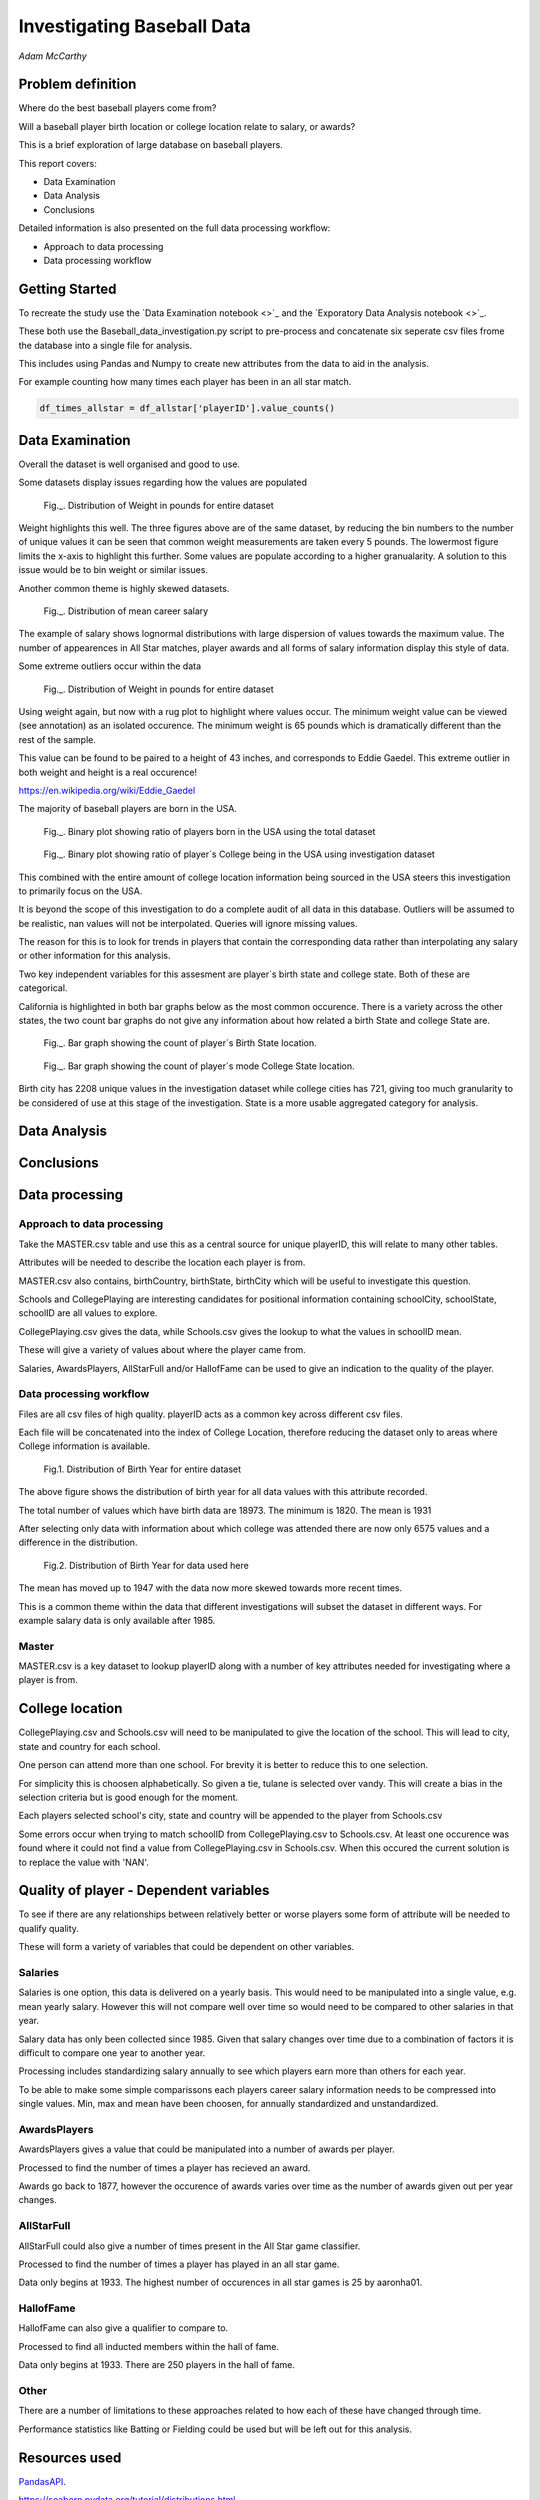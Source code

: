 ===========================
Investigating Baseball Data
===========================

*Adam McCarthy*

Problem definition
------------------

Where do the best baseball players come from?

Will a baseball player birth location or college location relate to salary, or awards?

This is a brief exploration of large database on baseball players.

This report covers:

* Data Examination

* Data Analysis

* Conclusions

Detailed information is also presented on the full data processing workflow:

* Approach to data processing

* Data processing workflow

Getting Started
---------------

To recreate the study use the `Data Examination notebook <>`_ and
the `Exporatory Data Analysis notebook <>`_.

These both use the Baseball_data_investigation.py script to
pre-process and concatenate six seperate csv files frome the
database into a single file for analysis.

This includes using Pandas and Numpy to create new attributes
from the data to aid in the analysis.

For example counting how many times each player has been in an all star
match.

.. code-block:: python

    df_times_allstar = df_allstar['playerID'].value_counts()

Data Examination
----------------

Overall the dataset is well organised and good to use.

Some datasets display issues regarding how the values are populated

.. figure:: resources\images\Weight_all_data.png
   :scale: 100 %

   Fig._. Distribution of Weight in pounds for entire dataset

Weight highlights this well. The three figures above are of the same dataset,
by reducing the bin numbers to the number of unique values it can be seen that
common weight measurements are taken every 5 pounds. The lowermost figure
limits the x-axis to highlight this further. Some values are populate according to
a higher granualarity. A solution to this issue would be to bin weight or similar issues.

Another common theme is highly skewed datasets.

.. figure:: resources\images\mean_salary_transform.png
   :scale: 100 %

   Fig._. Distribution of mean career salary

The example of salary shows lognormal distributions with large dispersion
of values towards the maximum value. The number of appearences in All Star matches, player awards and all forms of salary information display this style of data.

Some extreme outliers occur within the data

.. figure:: resources\images\Weight_2_all_data.png
   :scale: 100 %

   Fig._. Distribution of Weight in pounds for entire dataset

Using weight again, but now with a rug plot to highlight where values occur.
The minimum weight value can be viewed (see annotation) as an isolated occurence. The minimum weight is 65 pounds which is dramatically different than the rest of the sample.

This value can be found to be paired to a height of 43 inches, and corresponds to
Eddie Gaedel. This extreme outlier in both weight and height is a real occurence!

https://en.wikipedia.org/wiki/Eddie_Gaedel

The majority of baseball players are born in the USA.

.. figure:: resources\images\USA_birth.png
   :scale: 100 %

   Fig._. Binary plot showing ratio of players born in the USA using the total dataset

.. figure:: resources\images\College_USA.png
   :scale: 100 %

   Fig._. Binary plot showing ratio of player´s College being in the USA using investigation dataset

This combined with the entire amount of college location information being sourced in the USA steers this investigation to primarily focus on the USA.

It is beyond the scope of this investigation to do a complete
audit of all data in this database. Outliers will be assumed to be realistic,
nan values will not be interpolated. Queries will ignore missing values.

The reason for this is to look for trends in players that contain the corresponding data
rather than interpolating any salary or other information for this analysis.

Two key independent variables for this assesment are player´s birth state and college state. Both of these are categorical.

California is highlighted in both bar graphs below as the most common occurence. There is a
variety across the other states, the two count bar graphs do not give any information about
how related a birth State and college State are.

.. figure:: resources\images\Birth_state_count.png
   :scale: 100 %

   Fig._. Bar graph showing the count of player´s Birth State location.

.. figure:: resources\images\College_state_count.png
   :scale: 100 %

   Fig._. Bar graph showing the count of player´s mode College State location.

Birth city has 2208 unique values in the investigation dataset while college cities has 721, giving too much granularity to be considered of use at this stage of the investigation. State is a more usable aggregated category for analysis. 

Data Analysis
-------------

Conclusions
-----------

Data processing
---------------

Approach to data processing
~~~~~~~~~~~~~~~~~~~~~~~~~~~

Take the MASTER.csv table and use this as a central source for unique playerID, this will relate to many other tables.

Attributes will be needed to describe the location each player is from.

MASTER.csv also contains, birthCountry, birthState, birthCity which will be useful to investigate this question.

Schools and CollegePlaying are interesting candidates for positional information containing schoolCity, schoolState, schoolID are all values to explore.

CollegePlaying.csv gives the data, while Schools.csv gives the lookup to what the values in schoolID mean.

These will give a variety of values about where the player came from.

Salaries, AwardsPlayers, AllStarFull and/or HallofFame can be used to give an indication to the quality of the player.

Data processing workflow
~~~~~~~~~~~~~~~~~~~~~~~~

Files are all csv files of high quality. playerID acts as a common key across different csv files.

Each file will be concatenated into the index of College Location, therefore reducing the dataset only to areas where
College information is available.

.. figure:: resources\images\Distribution_of_Birth_Year_All_data.png
   :scale: 100 %

   Fig.1. Distribution of Birth Year for entire dataset

The above figure shows the distribution of birth year for all data values with this attribute recorded.

The total number of values which have birth data are 18973.
The minimum is 1820. The mean is 1931

After selecting only data with information about which college was attended there are now only
6575 values and a difference in the distribution.

.. figure:: resources\images\Distribution_of_birth_year_final_data.png
   :scale: 100 %

   Fig.2. Distribution of Birth Year for data used here

The mean has moved up to 1947 with the data now more skewed towards more recent times.

This is a common theme within the data that different investigations will subset the dataset in different
ways. For example salary data is only available after 1985.

Master
~~~~~~

MASTER.csv is a key dataset to lookup playerID along with a number of key attributes needed for investigating where a player is from.


College location
----------------

CollegePlaying.csv and Schools.csv will need to be manipulated to give the location of the school. This will lead to city, state and country for each school.

One person can attend more than one school. For brevity it is better to reduce this to one selection.

For simplicity this is choosen alphabetically. So given a tie, tulane is selected over vandy.
This will create a bias in the selection criteria but is good enough for the moment.

Each players selected school's city, state and country will be appended to the player from Schools.csv

Some errors occur when trying to match schoolID from CollegePlaying.csv to Schools.csv. At least one occurence
was found where it could not find a value from CollegePlaying.csv in Schools.csv. When this occured the current
solution is to replace the value with 'NAN'.

Quality of player - Dependent variables
---------------------------------------

To see if there are any relationships between relatively better or worse players some form of attribute will be needed to qualify quality.

These will form a variety of variables that could be dependent on other variables.

Salaries
~~~~~~~~

Salaries is one option, this data is delivered on a yearly basis. This would need to be manipulated into a single value, e.g. mean yearly salary. However this will not compare well over time so would need to be compared to other salaries in that year.

Salary data has only been collected since 1985. Given that salary changes over time due to a combination of factors it is difficult to
compare one year to another year.

Processing includes standardizing salary annually to see which players
earn more than others for each year.

To be able to make some simple comparissons each players career salary information needs to be compressed into single values.
Min, max and mean have been choosen, for annually standardized and unstandardized.

AwardsPlayers
~~~~~~~~~~~~~

AwardsPlayers gives a value that could be manipulated into a number of awards per player.

Processed to find the number of times a player has recieved an award.

Awards go back to 1877, however the occurence of awards varies over time as the number of awards
given out per year changes.

AllStarFull
~~~~~~~~~~~

AllStarFull could also give a number of times present in the All Star game classifier.

Processed to find the number of times a player has played in an all star game.

Data only begins at 1933. The highest number of occurences in all star games is 25 by aaronha01.

HallofFame
~~~~~~~~~~

HallofFame can also give a qualifier to compare to.

Processed to find all inducted members within the hall of fame.

Data only begins at 1933. There are 250 players in the hall of fame. 

Other
~~~~~

There are a number of limitations to these approaches related to how each of these have changed through time.

Performance statistics like Batting or Fielding could be used but will be left out for this analysis.

Resources used
--------------

PandasAPI_.

.. _PandasAPI: https://pandas.pydata.org/pandas-docs/stable/api.html

.. _Seaborn Tutorial:
https://seaborn.pydata.org/tutorial/distributions.html

.. _How to change x and y limits with seaborn:
https://stackoverflow.com/questions/25212986/how-to-set-some-xlim-and-ylim-in-seaborn-lmplot-facetgrid

.. _matplotlib api:
https://matplotlib.org/api/index.html

.. _reStructeredText style guide:
http://docs.python-guide.org/en/latest/notes/styleguide/

StackOverFlow for number of times a value occurs in a column query - `Link <https://stackoverflow.com/questions/22391433/count-the-frequency-that-a-value-occurs-in-a-dataframe-column>`_
 
StackOverflow how to transpose a dataset using groupby query - `Link <https://stackoverflow.com/questions/38369424/groupby-transpose-and-append-in-pandas>`_

Code block for download_progress_hook() was taken from Udacity `Tensorflow Example notebook <https://github.com/tensorflow/tensorflow/blob/master/tensorflow/examples/udacity/1_notmnist.ipynb>`_

Color choice for charts `Line <https://designschool.canva.com/blog/website-color-schemes/>`_